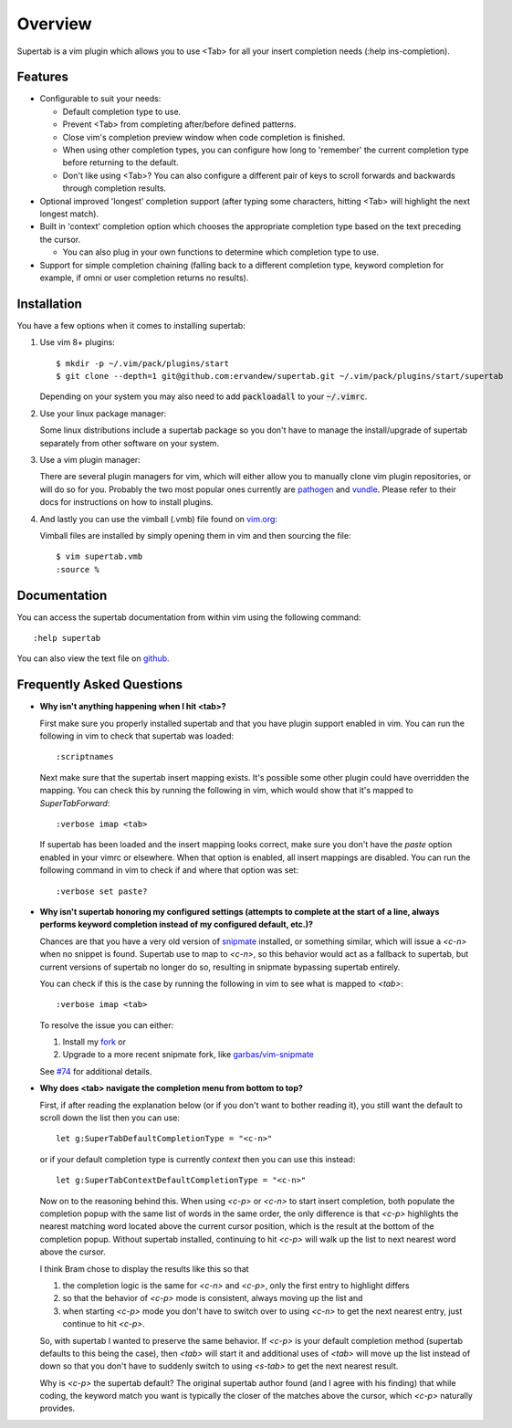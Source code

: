 .. Copyright (c) 2012 - 2017, Eric Van Dewoestine
   All rights reserved.

   Redistribution and use of this software in source and binary forms, with
   or without modification, are permitted provided that the following
   conditions are met:

   * Redistributions of source code must retain the above
     copyright notice, this list of conditions and the
     following disclaimer.

   * Redistributions in binary form must reproduce the above
     copyright notice, this list of conditions and the
     following disclaimer in the documentation and/or other
     materials provided with the distribution.

   * Neither the name of Eric Van Dewoestine nor the names of its
     contributors may be used to endorse or promote products derived from
     this software without specific prior written permission of
     Eric Van Dewoestine.

   THIS SOFTWARE IS PROVIDED BY THE COPYRIGHT HOLDERS AND CONTRIBUTORS "AS
   IS" AND ANY EXPRESS OR IMPLIED WARRANTIES, INCLUDING, BUT NOT LIMITED TO,
   THE IMPLIED WARRANTIES OF MERCHANTABILITY AND FITNESS FOR A PARTICULAR
   PURPOSE ARE DISCLAIMED. IN NO EVENT SHALL THE COPYRIGHT OWNER OR
   CONTRIBUTORS BE LIABLE FOR ANY DIRECT, INDIRECT, INCIDENTAL, SPECIAL,
   EXEMPLARY, OR CONSEQUENTIAL DAMAGES (INCLUDING, BUT NOT LIMITED TO,
   PROCUREMENT OF SUBSTITUTE GOODS OR SERVICES; LOSS OF USE, DATA, OR
   PROFITS; OR BUSINESS INTERRUPTION) HOWEVER CAUSED AND ON ANY THEORY OF
   LIABILITY, WHETHER IN CONTRACT, STRICT LIABILITY, OR TORT (INCLUDING
   NEGLIGENCE OR OTHERWISE) ARISING IN ANY WAY OUT OF THE USE OF THIS
   SOFTWARE, EVEN IF ADVISED OF THE POSSIBILITY OF SUCH DAMAGE.

.. _overview:

==================
Overview
==================

Supertab is a vim plugin which allows you to use <Tab> for all your insert
completion needs (:help ins-completion).

Features
--------

- Configurable to suit your needs:

  - Default completion type to use.
  - Prevent <Tab> from completing after/before defined patterns.
  - Close vim's completion preview window when code completion is finished.
  - When using other completion types, you can configure how long to 'remember'
    the current completion type before returning to the default.
  - Don't like using <Tab>? You can also configure a different pair of keys to
    scroll forwards and backwards through completion results.

- Optional improved 'longest' completion support (after typing some characters,
  hitting <Tab> will highlight the next longest match).
- Built in 'context' completion option which chooses the appropriate completion
  type based on the text preceding the cursor.

  - You can also plug in your own functions to determine which completion type
    to use.

- Support for simple completion chaining (falling back to a different
  completion type, keyword completion for example, if omni or user completion
  returns no results).

Installation
------------

You have a few options when it comes to installing supertab:

1. Use vim 8+ plugins:

   ::

     $ mkdir -p ~/.vim/pack/plugins/start
     $ git clone --depth=1 git@github.com:ervandew/supertab.git ~/.vim/pack/plugins/start/supertab
   
   Depending on your system you may also need to add :code:`packloadall` to your :code:`~/.vimrc`.

2. Use your linux package manager:

   Some linux distributions include a supertab package so you don't have to
   manage the install/upgrade of supertab separately from other software on your
   system.

3. Use a vim plugin manager:

   There are several plugin managers for vim, which will either allow you to
   manually clone vim plugin repositories, or will do so for you. Probably the
   two most popular ones currently are `pathogen
   <https://github.com/tpope/vim-pathogen>`_ and `vundle
   <https://github.com/gmarik/Vundle.vim>`_. Please refer to their docs for
   instructions on how to install plugins.

4. And lastly you can use the vimball (.vmb) file found on
   `vim.org <http://www.vim.org/scripts/script.php?script_id=1643>`_:

   Vimball files are installed by simply opening them in vim and then sourcing
   the file:

   ::

     $ vim supertab.vmb
     :source %

Documentation
-------------

You can access the supertab documentation from within vim using the following
command:

::

  :help supertab

You can also view the text file on
`github <https://github.com/ervandew/supertab/blob/master/doc/supertab.txt>`_.

Frequently Asked Questions
--------------------------

- **Why isn't anything happening when I hit <tab>?**

  First make sure you properly installed supertab and that you have plugin
  support enabled in vim. You can run the following in vim to check that
  supertab was loaded:

  ::

    :scriptnames

  Next make sure that the supertab insert mapping exists. It's possible some
  other plugin could have overridden the mapping. You can check this by running
  the following in vim, which would show that it's mapped to `SuperTabForward`:

  ::

    :verbose imap <tab>

  If supertab has been loaded and the insert mapping looks correct, make sure
  you don't have the `paste` option enabled in your vimrc or elsewhere. When
  that option is enabled, all insert mappings are disabled. You can run the
  following command in vim to check if and where that option was set:

  ::

    :verbose set paste?

- **Why isn't supertab honoring my configured settings (attempts to complete at the
  start of a line, always performs keyword completion instead of my configured
  default, etc.)?**

  Chances are that you have a very old version of `snipmate
  <https://github.com/msanders/snipmate.vim>`_ installed, or something similar,
  which will issue a `<c-n>` when no snippet is found. Supertab use to map to
  `<c-n>`, so this behavior would act as a fallback to supertab, but current
  versions of supertab no longer do so, resulting in snipmate bypassing supertab
  entirely.

  You can check if this is the case by running the following in vim to see what
  is mapped to `<tab>`:

  ::

    :verbose imap <tab>

  To resolve the issue you can either:

  #. Install my `fork <https://github.com/ervandew/snipmate.vim>`_ or
  #. Upgrade to a more recent snipmate fork, like `garbas/vim-snipmate
     <https://github.com/garbas/vim-snipmate>`_

  See `#74 <https://github.com/ervandew/supertab/issues/74>`_ for additional
  details.

- **Why does <tab> navigate the completion menu from bottom to top?**

  First, if after reading the explanation below (or if you don't want to bother
  reading it), you still want the default to scroll down the list then you can
  use:

  ::

    let g:SuperTabDefaultCompletionType = "<c-n>"

  or if your default completion type is currently `context` then you can use
  this instead:

  ::

    let g:SuperTabContextDefaultCompletionType = "<c-n>"

  Now on to the reasoning behind this. When using `<c-p>` or `<c-n>` to start
  insert completion, both populate the completion popup with the same list of
  words in the same order, the only difference is that `<c-p>` highlights the
  nearest matching word located above the current cursor position, which is the
  result at the bottom of the completion popup. Without supertab installed,
  continuing to hit `<c-p>` will walk up the list to next nearest word above the
  cursor.

  I think Bram chose to display the results like this so that

  #. the completion logic is the same for `<c-n>` and `<c-p>`, only the first
     entry to highlight differs
  #. so that the behavior of `<c-p>` mode is consistent, always moving up the
     list and
  #. when starting `<c-p>` mode you don't have to switch over to
     using `<c-n>` to get the next nearest entry, just continue to hit `<c-p>`.

  So, with supertab I wanted to preserve the same behavior. If `<c-p>` is your
  default completion method (supertab defaults to this being the case), then
  `<tab>` will start it and additional uses of `<tab>` will move up the list
  instead of down so that you don't have to suddenly switch to using `<s-tab>`
  to get the next nearest result.

  Why is `<c-p>` the supertab default? The original supertab author found (and I
  agree with his finding) that while coding, the keyword match you want is
  typically the closer of the matches above the cursor, which `<c-p>` naturally
  provides.
